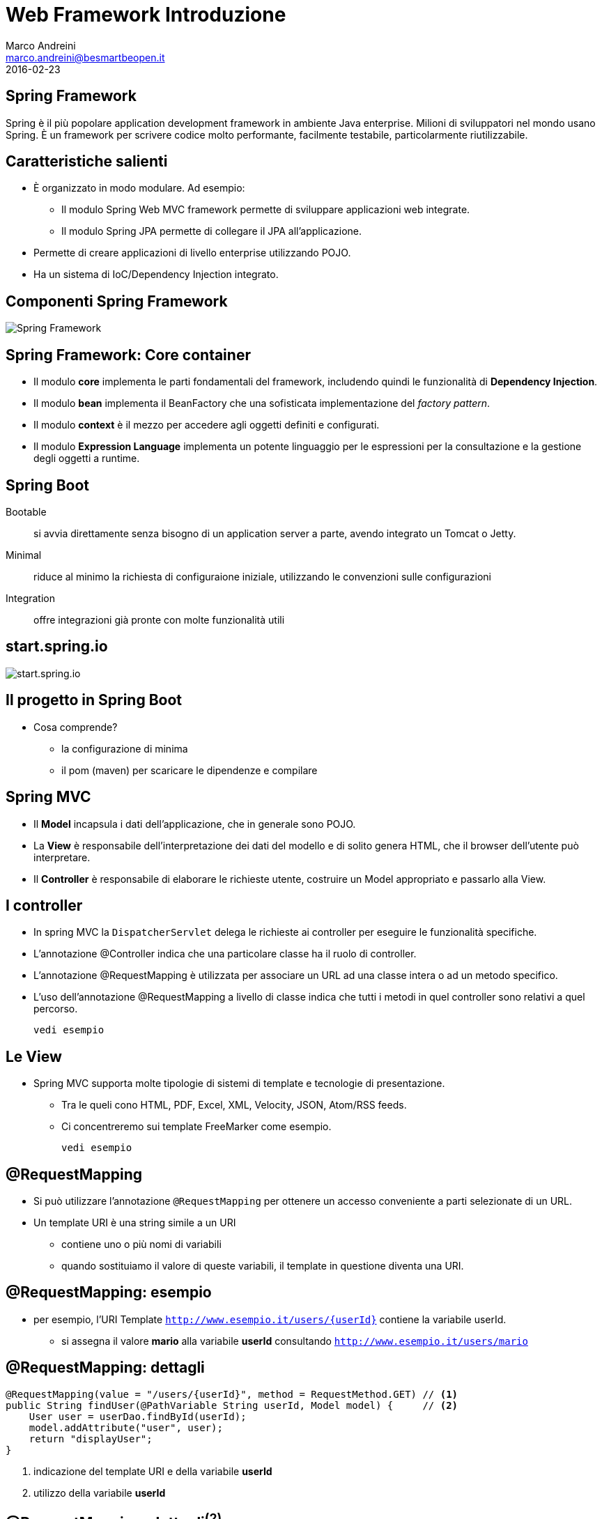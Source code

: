 = Web Framework Introduzione
Marco Andreini <marco.andreini@besmartbeopen.it>
2016-02-23
:source-highlighter: highlightjs
:backend: revealjs
:revealjs_theme: night
:revealjs_slideNumber: true
:sourcedir: ../main/java

== Spring Framework

Spring è il più popolare application development framework in ambiente Java enterprise.
Milioni di sviluppatori nel mondo usano Spring.
È un framework per scrivere codice molto performante, facilmente testabile, particolarmente riutilizzabile.

== Caratteristiche salienti

[%step]
- È organizzato in modo modulare. Ad esempio:
** Il modulo Spring Web MVC framework permette di sviluppare applicazioni web integrate.
** Il modulo Spring JPA permette di collegare il JPA all'applicazione.
- Permette di creare applicazioni di livello enterprise utilizzando POJO.
- Ha un sistema di IoC/Dependency Injection integrato.

== Componenti Spring Framework

image::spring-overview.png[Spring Framework]

== Spring Framework: Core container

[%step]
* Il modulo *core* implementa le parti fondamentali del framework, includendo
quindi le funzionalità di *Dependency Injection*.
* Il modulo *bean* implementa il BeanFactory che una sofisticata implementazione
del _factory pattern_.
* Il modulo *context* è il mezzo per accedere agli oggetti definiti e configurati.
* Il modulo *Expression Language* implementa un potente linguaggio per le
espressioni per la consultazione e la gestione degli oggetti a runtime.

== Spring Boot

Bootable:: si avvia direttamente senza bisogno di un application server a parte,
avendo integrato un Tomcat o Jetty.
Minimal:: riduce al minimo la richiesta di configuraione iniziale, utilizzando
le convenzioni sulle configurazioni
Integration:: offre integrazioni già pronte con molte funzionalità utili

== start.spring.io

image::start_spring_io.png[start.spring.io]

== Il progetto in Spring Boot

* Cosa comprende?
** la configurazione di minima
** il pom (maven) per scaricare le dipendenze e compilare

== Spring MVC

[%step]
* Il *Model* incapsula i dati dell'applicazione, che in generale sono POJO.
* La *View* è responsabile dell'interpretazione dei dati del modello e di solito
genera HTML, che il browser dell'utente può interpretare.
* Il *Controller* è responsabile di elaborare le richieste utente, costruire
un Model appropriato e passarlo alla View.

== I controller

[%step]
* In spring MVC la `DispatcherServlet` delega le richieste ai controller per
eseguire le funzionalità specifiche.
* L'annotazione @Controller indica che una particolare classe ha il ruolo di
controller.
* L'annotazione @RequestMapping è utilizzata per associare un URL ad una classe
intera o ad un metodo specifico.
* L'uso dell'annotazione @RequestMapping a livello di classe indica che tutti i
metodi in quel controller sono relativi a quel percorso.

  vedi esempio

== Le View

* Spring MVC supporta molte tipologie di sistemi di template e tecnologie di
presentazione.
** Tra le queli cono HTML, PDF, Excel, XML, Velocity, JSON,
Atom/RSS feeds.
** Ci concentreremo sui template FreeMarker come esempio.

  vedi esempio

== @RequestMapping

* Si può utilizzare l'annotazione `@RequestMapping` per ottenere un accesso
conveniente a parti selezionate di un URL.
* Un template URI è una string simile a un URI
** contiene uno o più nomi di variabili
** quando sostituiamo il valore di queste variabili, il template in questione
diventa una URI.

== @RequestMapping: esempio

* per esempio, l'URI Template `http://www.esempio.it/users/{userId}` contiene
la variabile userId.
** si assegna il valore *mario* alla variabile *userId* consultando `http://www.esempio.it/users/mario`

== @RequestMapping: dettagli
[source,java]
----
@RequestMapping(value = "/users/{userId}", method = RequestMethod.GET) // <1>
public String findUser(@PathVariable String userId, Model model) {     // <2>
    User user = userDao.findById(userId);
    model.addAttribute("user", user);
    return "displayUser";
}
----
<1> indicazione del template URI e della variabile *userId*
<2> utilizzo della variabile *userId*

== @RequestMapping: dettagli^(2)^
[source,java]
----
@Controller
@RequestMapping(value = "/users/{userId}")                                // <1>
public class UsersController {
    @RequestMapping(value = "/docs/{docId}", method = RequestMethod.GET)  // <2>
    public String findDoc(@PathVariable String userId,                    // <3>
                          @PathVariable String docId,                     // <4>
                          Model model) {
        ...
    }
}
----
<1> template URI di base sul controller; da notare la *userId*
<2> template URI del metodo; da notare l'altro paremetro *docId*
<3> utilizzo della *userId*
<4> utilizzo della *docId*

== Vincoli su @RequestMapping

* è possibile vincolare le variabili con *espressioni regolari*
[source,java]
----
@RequestMapping(value = "/users/{userId:[a-z-]+}")                 // <1>
public String findUser(@PathVariable String userId, Model model) {
    ...
}
----
<1> in questo modo possono essere solo lettere minuscole, dalla *a* alla *z*

== Risorse statiche

* Si utilizza il `classpath:/static/**` -> src/main/resources/static
* Le alternative disponibili sono:
** classpath:/public/**
** classpath:/resources/**
** classpath:/META-INF/resources/**
* Trattamento speciale per `index.html` posizionato in uno dei percorsi indicati

== Archivi di risorse statiche

* Si possono utilizzare i *webjar*
** archivi di risorse statiche già pronte
*** twitter-bootstrap, jquery ...
* si indicano come dipendenze del progetto, quindi via `maven`
* si utilizzano nel template con riferimenti statici:
** esempio: /webjars/bootstrap/...

== Logging

[%step]
* *Spring Boot* fornisce configurazioni già pronte per sistemi di logging:
. `logback`
. `log4j`
. `java.util.logging`
* negli esempi trattati useremo logback

  Esempi di logging

== Agenda

* il main e relativo avvio
* un controller
** metodo senza parametri (list)
** metodo con un parametro id (show)
** salvataggio?
* configurazione jpa
* la generazione del jar
